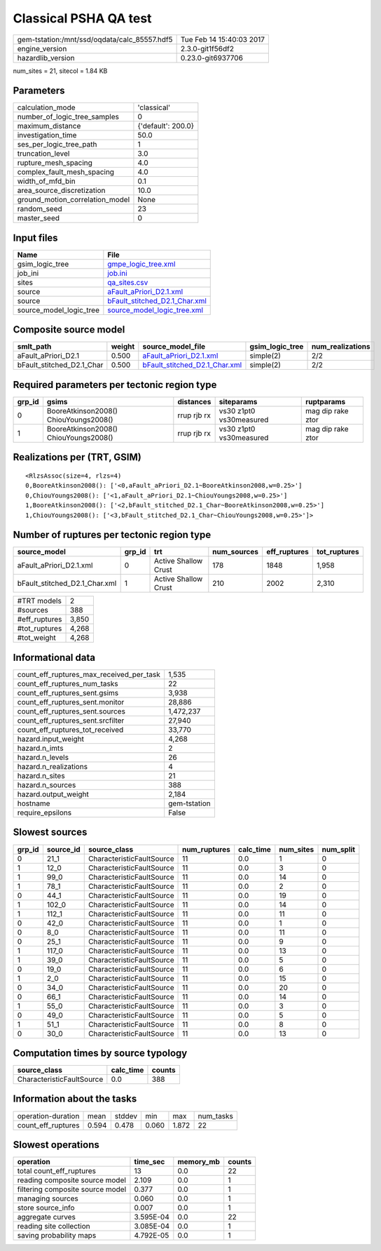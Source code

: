 Classical PSHA QA test
======================

============================================ ========================
gem-tstation:/mnt/ssd/oqdata/calc_85557.hdf5 Tue Feb 14 15:40:03 2017
engine_version                               2.3.0-git1f56df2        
hazardlib_version                            0.23.0-git6937706       
============================================ ========================

num_sites = 21, sitecol = 1.84 KB

Parameters
----------
=============================== ==================
calculation_mode                'classical'       
number_of_logic_tree_samples    0                 
maximum_distance                {'default': 200.0}
investigation_time              50.0              
ses_per_logic_tree_path         1                 
truncation_level                3.0               
rupture_mesh_spacing            4.0               
complex_fault_mesh_spacing      4.0               
width_of_mfd_bin                0.1               
area_source_discretization      10.0              
ground_motion_correlation_model None              
random_seed                     23                
master_seed                     0                 
=============================== ==================

Input files
-----------
======================= ================================================================
Name                    File                                                            
======================= ================================================================
gsim_logic_tree         `gmpe_logic_tree.xml <gmpe_logic_tree.xml>`_                    
job_ini                 `job.ini <job.ini>`_                                            
sites                   `qa_sites.csv <qa_sites.csv>`_                                  
source                  `aFault_aPriori_D2.1.xml <aFault_aPriori_D2.1.xml>`_            
source                  `bFault_stitched_D2.1_Char.xml <bFault_stitched_D2.1_Char.xml>`_
source_model_logic_tree `source_model_logic_tree.xml <source_model_logic_tree.xml>`_    
======================= ================================================================

Composite source model
----------------------
========================= ====== ================================================================ =============== ================
smlt_path                 weight source_model_file                                                gsim_logic_tree num_realizations
========================= ====== ================================================================ =============== ================
aFault_aPriori_D2.1       0.500  `aFault_aPriori_D2.1.xml <aFault_aPriori_D2.1.xml>`_             simple(2)       2/2             
bFault_stitched_D2.1_Char 0.500  `bFault_stitched_D2.1_Char.xml <bFault_stitched_D2.1_Char.xml>`_ simple(2)       2/2             
========================= ====== ================================================================ =============== ================

Required parameters per tectonic region type
--------------------------------------------
====== ===================================== =========== ======================= =================
grp_id gsims                                 distances   siteparams              ruptparams       
====== ===================================== =========== ======================= =================
0      BooreAtkinson2008() ChiouYoungs2008() rrup rjb rx vs30 z1pt0 vs30measured mag dip rake ztor
1      BooreAtkinson2008() ChiouYoungs2008() rrup rjb rx vs30 z1pt0 vs30measured mag dip rake ztor
====== ===================================== =========== ======================= =================

Realizations per (TRT, GSIM)
----------------------------

::

  <RlzsAssoc(size=4, rlzs=4)
  0,BooreAtkinson2008(): ['<0,aFault_aPriori_D2.1~BooreAtkinson2008,w=0.25>']
  0,ChiouYoungs2008(): ['<1,aFault_aPriori_D2.1~ChiouYoungs2008,w=0.25>']
  1,BooreAtkinson2008(): ['<2,bFault_stitched_D2.1_Char~BooreAtkinson2008,w=0.25>']
  1,ChiouYoungs2008(): ['<3,bFault_stitched_D2.1_Char~ChiouYoungs2008,w=0.25>']>

Number of ruptures per tectonic region type
-------------------------------------------
============================= ====== ==================== =========== ============ ============
source_model                  grp_id trt                  num_sources eff_ruptures tot_ruptures
============================= ====== ==================== =========== ============ ============
aFault_aPriori_D2.1.xml       0      Active Shallow Crust 178         1848         1,958       
bFault_stitched_D2.1_Char.xml 1      Active Shallow Crust 210         2002         2,310       
============================= ====== ==================== =========== ============ ============

============= =====
#TRT models   2    
#sources      388  
#eff_ruptures 3,850
#tot_ruptures 4,268
#tot_weight   4,268
============= =====

Informational data
------------------
=========================================== ============
count_eff_ruptures_max_received_per_task    1,535       
count_eff_ruptures_num_tasks                22          
count_eff_ruptures_sent.gsims               3,938       
count_eff_ruptures_sent.monitor             28,886      
count_eff_ruptures_sent.sources             1,472,237   
count_eff_ruptures_sent.srcfilter           27,940      
count_eff_ruptures_tot_received             33,770      
hazard.input_weight                         4,268       
hazard.n_imts                               2           
hazard.n_levels                             26          
hazard.n_realizations                       4           
hazard.n_sites                              21          
hazard.n_sources                            388         
hazard.output_weight                        2,184       
hostname                                    gem-tstation
require_epsilons                            False       
=========================================== ============

Slowest sources
---------------
====== ========= ========================= ============ ========= ========= =========
grp_id source_id source_class              num_ruptures calc_time num_sites num_split
====== ========= ========================= ============ ========= ========= =========
0      21_1      CharacteristicFaultSource 11           0.0       1         0        
1      12_0      CharacteristicFaultSource 11           0.0       3         0        
1      99_0      CharacteristicFaultSource 11           0.0       14        0        
1      78_1      CharacteristicFaultSource 11           0.0       2         0        
0      44_1      CharacteristicFaultSource 11           0.0       19        0        
1      102_0     CharacteristicFaultSource 11           0.0       14        0        
1      112_1     CharacteristicFaultSource 11           0.0       11        0        
0      42_0      CharacteristicFaultSource 11           0.0       1         0        
0      8_0       CharacteristicFaultSource 11           0.0       11        0        
0      25_1      CharacteristicFaultSource 11           0.0       9         0        
1      117_0     CharacteristicFaultSource 11           0.0       13        0        
1      39_0      CharacteristicFaultSource 11           0.0       5         0        
0      19_0      CharacteristicFaultSource 11           0.0       6         0        
1      2_0       CharacteristicFaultSource 11           0.0       15        0        
0      34_0      CharacteristicFaultSource 11           0.0       20        0        
0      66_1      CharacteristicFaultSource 11           0.0       14        0        
1      55_0      CharacteristicFaultSource 11           0.0       3         0        
0      49_0      CharacteristicFaultSource 11           0.0       5         0        
1      51_1      CharacteristicFaultSource 11           0.0       8         0        
0      30_0      CharacteristicFaultSource 11           0.0       13        0        
====== ========= ========================= ============ ========= ========= =========

Computation times by source typology
------------------------------------
========================= ========= ======
source_class              calc_time counts
========================= ========= ======
CharacteristicFaultSource 0.0       388   
========================= ========= ======

Information about the tasks
---------------------------
================== ===== ====== ===== ===== =========
operation-duration mean  stddev min   max   num_tasks
count_eff_ruptures 0.594 0.478  0.060 1.872 22       
================== ===== ====== ===== ===== =========

Slowest operations
------------------
================================ ========= ========= ======
operation                        time_sec  memory_mb counts
================================ ========= ========= ======
total count_eff_ruptures         13        0.0       22    
reading composite source model   2.109     0.0       1     
filtering composite source model 0.377     0.0       1     
managing sources                 0.060     0.0       1     
store source_info                0.007     0.0       1     
aggregate curves                 3.595E-04 0.0       22    
reading site collection          3.085E-04 0.0       1     
saving probability maps          4.792E-05 0.0       1     
================================ ========= ========= ======